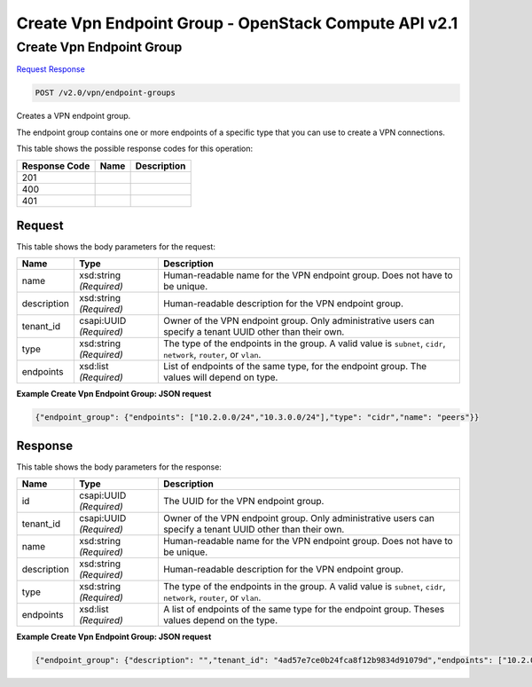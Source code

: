 =============================================================================
Create Vpn Endpoint Group -  OpenStack Compute API v2.1
=============================================================================

Create Vpn Endpoint Group
~~~~~~~~~~~~~~~~~~~~~~~~~

`Request <POST_create_vpn_endpoint_group_v2.0_vpn_endpoint-groups.rst#request>`__
`Response <POST_create_vpn_endpoint_group_v2.0_vpn_endpoint-groups.rst#response>`__

.. code-block:: javascript

    POST /v2.0/vpn/endpoint-groups

Creates a VPN endpoint group.

The endpoint group contains one or more endpoints of a specific type that you can use to create a VPN connections.



This table shows the possible response codes for this operation:


+--------------------------+-------------------------+-------------------------+
|Response Code             |Name                     |Description              |
+==========================+=========================+=========================+
|201                       |                         |                         |
+--------------------------+-------------------------+-------------------------+
|400                       |                         |                         |
+--------------------------+-------------------------+-------------------------+
|401                       |                         |                         |
+--------------------------+-------------------------+-------------------------+


Request
^^^^^^^^^^^^^^^^^






This table shows the body parameters for the request:

+--------------------------+-------------------------+-------------------------+
|Name                      |Type                     |Description              |
+==========================+=========================+=========================+
|name                      |xsd:string *(Required)*  |Human-readable name for  |
|                          |                         |the VPN endpoint group.  |
|                          |                         |Does not have to be      |
|                          |                         |unique.                  |
+--------------------------+-------------------------+-------------------------+
|description               |xsd:string *(Required)*  |Human-readable           |
|                          |                         |description for the VPN  |
|                          |                         |endpoint group.          |
+--------------------------+-------------------------+-------------------------+
|tenant_id                 |csapi:UUID *(Required)*  |Owner of the VPN         |
|                          |                         |endpoint group. Only     |
|                          |                         |administrative users can |
|                          |                         |specify a tenant UUID    |
|                          |                         |other than their own.    |
+--------------------------+-------------------------+-------------------------+
|type                      |xsd:string *(Required)*  |The type of the          |
|                          |                         |endpoints in the group.  |
|                          |                         |A valid value is         |
|                          |                         |``subnet``, ``cidr``,    |
|                          |                         |``network``, ``router``, |
|                          |                         |or ``vlan``.             |
+--------------------------+-------------------------+-------------------------+
|endpoints                 |xsd:list *(Required)*    |List of endpoints of the |
|                          |                         |same type, for the       |
|                          |                         |endpoint group. The      |
|                          |                         |values will depend on    |
|                          |                         |type.                    |
+--------------------------+-------------------------+-------------------------+





**Example Create Vpn Endpoint Group: JSON request**


.. code::

    {"endpoint_group": {"endpoints": ["10.2.0.0/24","10.3.0.0/24"],"type": "cidr","name": "peers"}}


Response
^^^^^^^^^^^^^^^^^^


This table shows the body parameters for the response:

+--------------------------+-------------------------+-------------------------+
|Name                      |Type                     |Description              |
+==========================+=========================+=========================+
|id                        |csapi:UUID *(Required)*  |The UUID for the VPN     |
|                          |                         |endpoint group.          |
+--------------------------+-------------------------+-------------------------+
|tenant_id                 |csapi:UUID *(Required)*  |Owner of the VPN         |
|                          |                         |endpoint group. Only     |
|                          |                         |administrative users can |
|                          |                         |specify a tenant UUID    |
|                          |                         |other than their own.    |
+--------------------------+-------------------------+-------------------------+
|name                      |xsd:string *(Required)*  |Human-readable name for  |
|                          |                         |the VPN endpoint group.  |
|                          |                         |Does not have to be      |
|                          |                         |unique.                  |
+--------------------------+-------------------------+-------------------------+
|description               |xsd:string *(Required)*  |Human-readable           |
|                          |                         |description for the VPN  |
|                          |                         |endpoint group.          |
+--------------------------+-------------------------+-------------------------+
|type                      |xsd:string *(Required)*  |The type of the          |
|                          |                         |endpoints in the group.  |
|                          |                         |A valid value is         |
|                          |                         |``subnet``, ``cidr``,    |
|                          |                         |``network``, ``router``, |
|                          |                         |or ``vlan``.             |
+--------------------------+-------------------------+-------------------------+
|endpoints                 |xsd:list *(Required)*    |A list of endpoints of   |
|                          |                         |the same type for the    |
|                          |                         |endpoint group. Theses   |
|                          |                         |values depend on the     |
|                          |                         |type.                    |
+--------------------------+-------------------------+-------------------------+





**Example Create Vpn Endpoint Group: JSON request**


.. code::

    {"endpoint_group": {"description": "","tenant_id": "4ad57e7ce0b24fca8f12b9834d91079d","endpoints": ["10.2.0.0/24","10.3.0.0/24"],"type": "cidr","id": "6ecd9cf3-ca64-46c7-863f-f2eb1b9e838a","name": "peers"}}

